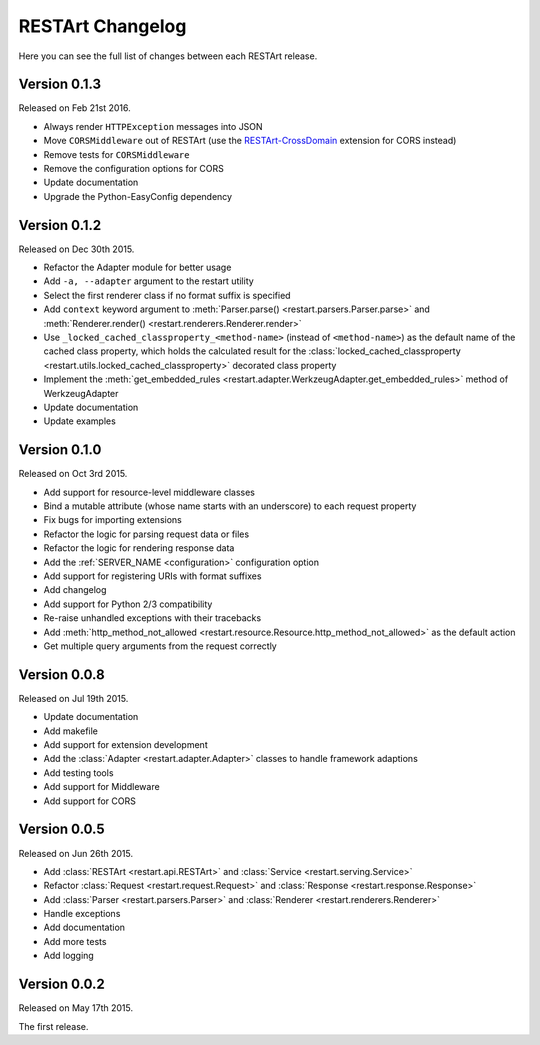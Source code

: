 RESTArt Changelog
=================

Here you can see the full list of changes between each RESTArt release.


Version 0.1.3
-------------

Released on Feb 21st 2016.

- Always render ``HTTPException`` messages into JSON
- Move ``CORSMiddleware`` out of RESTArt (use the `RESTArt-CrossDomain <https://github.com/RussellLuo/restart-crossdomain>`_ extension for CORS instead)
- Remove tests for ``CORSMiddleware``
- Remove the configuration options for CORS
- Update documentation
- Upgrade the Python-EasyConfig dependency


Version 0.1.2
-------------

Released on Dec 30th 2015.

- Refactor the Adapter module for better usage
- Add ``-a, --adapter`` argument to the restart utility
- Select the first renderer class if no format suffix is specified
- Add ``context`` keyword argument to :meth:`Parser.parse() <restart.parsers.Parser.parse>`
  and :meth:`Renderer.render() <restart.renderers.Renderer.render>`
- Use ``_locked_cached_classproperty_<method-name>`` (instead of ``<method-name>``)
  as the default name of the cached class property, which holds the calculated result for the
  :class:`locked_cached_classproperty <restart.utils.locked_cached_classproperty>`
  decorated class property
- Implement the :meth:`get_embedded_rules <restart.adapter.WerkzeugAdapter.get_embedded_rules>`
  method of WerkzeugAdapter
- Update documentation
- Update examples


Version 0.1.0
-------------

Released on Oct 3rd 2015.

- Add support for resource-level middleware classes
- Bind a mutable attribute (whose name starts with an underscore) to each request property
- Fix bugs for importing extensions
- Refactor the logic for parsing request data or files
- Refactor the logic for rendering response data
- Add the :ref:`SERVER_NAME <configuration>` configuration option
- Add support for registering URIs with format suffixes
- Add changelog
- Add support for Python 2/3 compatibility
- Re-raise unhandled exceptions with their tracebacks
- Add :meth:`http_method_not_allowed <restart.resource.Resource.http_method_not_allowed>` as the default action
- Get multiple query arguments from the request correctly


Version 0.0.8
-------------

Released on Jul 19th 2015.

- Update documentation
- Add makefile
- Add support for extension development
- Add the :class:`Adapter <restart.adapter.Adapter>` classes to handle framework adaptions
- Add testing tools
- Add support for Middleware
- Add support for CORS


Version 0.0.5
-------------

Released on Jun 26th 2015.

- Add :class:`RESTArt <restart.api.RESTArt>` and :class:`Service <restart.serving.Service>`
- Refactor :class:`Request <restart.request.Request>` and :class:`Response <restart.response.Response>`
- Add :class:`Parser <restart.parsers.Parser>` and :class:`Renderer <restart.renderers.Renderer>`
- Handle exceptions
- Add documentation
- Add more tests
- Add logging


Version 0.0.2
-------------

Released on May 17th 2015.

The first release.

